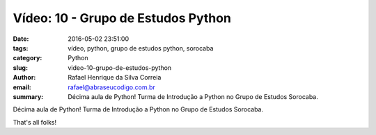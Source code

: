 Vídeo: 10 - Grupo de Estudos Python
###################################

:date: 2016-05-02 23:51:00
:tags: vídeo, python, grupo de estudos python, sorocaba
:category: Python
:slug: video-10-grupo-de-estudos-python
:author: Rafael Henrique da Silva Correia
:email:  rafael@abraseucodigo.com.br
:summary: Décima aula de Python! Turma de Introdução a Python no Grupo de Estudos Sorocaba.

Décima aula de Python! Turma de Introdução a Python no Grupo de Estudos Sorocaba.

.. youtube:: 8SdAcCbSUVM

That's all folks!
